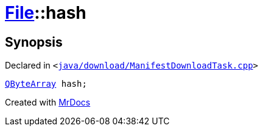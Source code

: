 [#File-hash]
= xref:File.adoc[File]::hash
:relfileprefix: ../
:mrdocs:


== Synopsis

Declared in `&lt;https://github.com/PrismLauncher/PrismLauncher/blob/develop/launcher/java/download/ManifestDownloadTask.cpp#L29[java&sol;download&sol;ManifestDownloadTask&period;cpp]&gt;`

[source,cpp,subs="verbatim,replacements,macros,-callouts"]
----
xref:QByteArray.adoc[QByteArray] hash;
----



[.small]#Created with https://www.mrdocs.com[MrDocs]#
